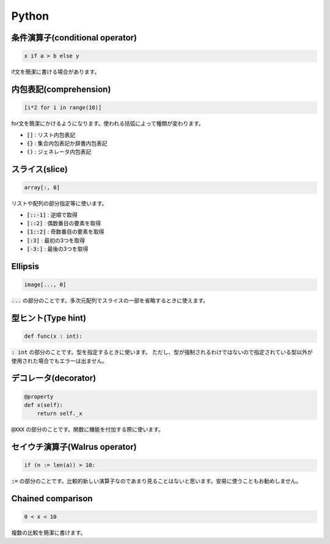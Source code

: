 Python
======

条件演算子(conditional operator)
----------------------------
.. code-block:: python

   x if a > b else y

if文を簡潔に書ける場合があります。

内包表記(comprehension)
-----------------------
.. code-block:: python

   [i*2 for i in range(10)]

for文を簡潔にかけるようになります。使われる括弧によって種類が変わります。

* :code:`[]` : リスト内包表記
* :code:`{}` : 集合内包表記か辞書内包表記
* :code:`()` : ジェネレータ内包表記

スライス(slice)
---------------
.. code-block:: python

   array[:, 0]

リストや配列の部分指定等に使います。

* :code:`[::-1]` : 逆順で取得
* :code:`[::2]` : 偶数番目の要素を取得
* :code:`[1::2]` : 奇数番目の要素を取得
* :code:`[:3]` : 最初の3つを取得
* :code:`[-3:]` : 最後の3つを取得

Ellipsis
--------
.. code-block:: python

   image[..., 0]

:code:`...` の部分のことです。多次元配列でスライスの一部を省略するときに使えます。

型ヒント(Type hint)
-------------------
.. code-block:: python

   def func(x : int):

:code:`: int` の部分のことです。型を指定するときに使います。
ただし、型が強制されるわけではないので指定されている型以外が使用された場合でもエラーは出ません。

デコレータ(decorator)
---------------------
.. code-block:: python

   @property
   def x(self):
       return self._x

:code:`@XXX` の部分のことです。関数に機能を付加する際に使います。

セイウチ演算子(Walrus operator)
-------------------------------
.. code-block:: python

   if (n := len(a)) > 10:

:code:`:=` の部分のことです。比較的新しい演算子なのであまり見ることはないと思います。安易に使うこともお勧めしません。

Chained comparison
------------------
.. code-block:: python

   0 < x < 10

複数の比較を簡潔に書けます。